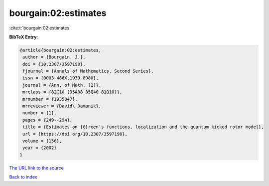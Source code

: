 bourgain:02:estimates
=====================

:cite:t:`bourgain:02:estimates`

**BibTeX Entry:**

.. code-block:: bibtex

   @article{bourgain:02:estimates,
    author = {Bourgain, J.},
    doi = {10.2307/3597190},
    fjournal = {Annals of Mathematics. Second Series},
    issn = {0003-486X,1939-8980},
    journal = {Ann. of Math. (2)},
    mrclass = {82C10 (35A08 35Q40 81Q10)},
    mrnumber = {1935847},
    mrreviewer = {David\ Damanik},
    number = {1},
    pages = {249--294},
    title = {Estimates on {G}reen's functions, localization and the quantum kicked rotor model},
    url = {https://doi.org/10.2307/3597190},
    volume = {156},
    year = {2002}
   }
`The URL link to the source <ttps://doi.org/10.2307/3597190}>`_


`Back to index <../By-Cite-Keys.html>`_
